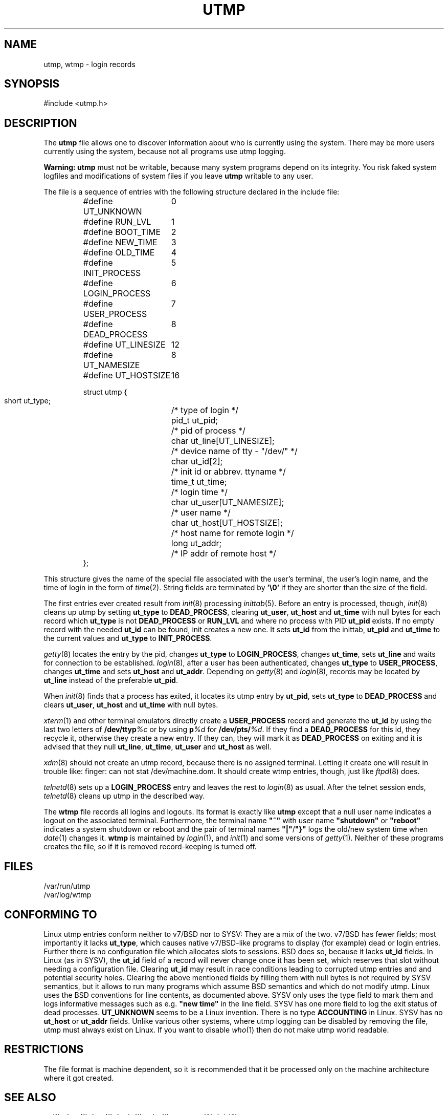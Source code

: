 .\" Copyright (c) 1993 Michael Haardt (michael@cantor.informatik.rwth-aachen.de), Fri Apr  2 11:32:09 MET DST 1993
.\"
.\" This is free documentation; you can redistribute it and/or
.\" modify it under the terms of the GNU General Public License as
.\" published by the Free Software Foundation; either version 2 of
.\" the License, or (at your option) any later version.
.\"
.\" The GNU General Public License's references to "object code"
.\" and "executables" are to be interpreted as the output of any
.\" document formatting or typesetting system, including
.\" intermediate and printed output.
.\"
.\" This manual is distributed in the hope that it will be useful,
.\" but WITHOUT ANY WARRANTY; without even the implied warranty of
.\" MERCHANTABILITY or FITNESS FOR A PARTICULAR PURPOSE.  See the
.\" GNU General Public License for more details.
.\"
.\" You should have received a copy of the GNU General Public
.\" License along with this manual; if not, write to the Free
.\" Software Foundation, Inc., 675 Mass Ave, Cambridge, MA 02139,
.\" USA.
.\" 
.\" Modified Sun Jul 25 10:44:50 1993 by Rik Faith (faith@cs.unc.edu)
.\" Modified Thu Feb 26 16:08:49 MET 1995 by Michael Haardt
.\" Modified Sat Jul 20 14:39:03 MET DST 1996 by Michael Haardt
.TH UTMP 5 "July 20, 1996" "" "File formats"
.SH NAME
utmp, wtmp \- login records
.SH SYNOPSIS
#include <utmp.h>
.SH DESCRIPTION
The
.B utmp
file allows one to discover information about who is currently using the
system.  There may be more users currently using the system, because not
all programs use utmp logging.
.PP
\fBWarning:\fP \fButmp\fP must not be writable, because many system
programs depend on its integrity.  You risk faked system logfiles and
modifications of system files if you leave \fButmp\fP writable to any
user.
.PP
The file is a sequence of entries with the following structure declared
in the include file:
.RS
.nf
.sp
.ta 3i
#define UT_UNKNOWN	0
#define RUN_LVL		1
#define BOOT_TIME	2
#define NEW_TIME	3
#define OLD_TIME	4
#define INIT_PROCESS	5
#define LOGIN_PROCESS	6
#define USER_PROCESS	7
#define DEAD_PROCESS	8

#define UT_LINESIZE	12
#define UT_NAMESIZE	8
#define UT_HOSTSIZE	16

struct utmp {
  short ut_type;	/* type of login */
  pid_t ut_pid;		/* pid of process */
  char ut_line[UT_LINESIZE];	/* device name of tty \- "/dev/" */
  char ut_id[2];	/* init id or abbrev. ttyname */
  time_t ut_time;	/* login time */
  char ut_user[UT_NAMESIZE];	/* user name */
  char ut_host[UT_HOSTSIZE];	/* host name for remote login */
  long ut_addr;	/* IP addr of remote host */
};
.sp
.fi
.RE
This structure gives the name of the special file associated with the
user's terminal, the user's login name, and the time of login in the form
of
.IR time (2).
String fields are terminated by \fB'\e0'\fP if they are shorter than the size
of the field.
.PP
The first entries ever created result from \fIinit\fP(8) processing
\fIinittab\fP(5).  Before an entry is processed, though, \fIinit\fP(8)
cleans up utmp by setting \fBut_type\fP to \fBDEAD_PROCESS\fP, clearing
\fBut_user\fP, \fBut_host\fP and \fBut_time\fP with null bytes for each
record which \fBut_type\fP is not \fBDEAD_PROCESS\fP or \fBRUN_LVL\fP
and where no process with PID \fBut_pid\fP exists.  If no empty record
with the needed \fBut_id\fP can be found, init creates a new one.  It
sets \fBut_id\fP from the inittab, \fBut_pid\fP and \fBut_time\fP to the
current values and \fBut_type\fP to \fBINIT_PROCESS\fP.
.PP
\fIgetty\fP(8) locates the entry by the pid, changes \fBut_type\fP to
\fBLOGIN_PROCESS\fP, changes \fBut_time\fP, sets \fBut_line\fP and waits
for connection to be established.  \fIlogin\fP(8), after a user has been
authenticated, changes \fBut_type\fP to \fBUSER_PROCESS\fP, changes
\fBut_time\fP and sets \fBut_host\fP and \fBut_addr\fP.  Depending on
\fIgetty\fP(8) and \fIlogin\fP(8), records may be located by
\fBut_line\fP instead of the preferable \fBut_pid\fP.
.PP
When \fIinit\fP(8) finds that a process has exited, it locates its utmp
entry by \fBut_pid\fP, sets \fBut_type\fP to \fBDEAD_PROCESS\fP and
clears \fBut_user\fP, \fBut_host\fP and \fBut_time\fP with null bytes.
.PP
\fIxterm\fP(1) and other terminal emulators directly create a
\fBUSER_PROCESS\fP record and generate the \fBut_id\fP by using the last
two letters of \fB/dev/ttyp\fP\fI%c\fP or by using \fBp\fP\fI%d\fP for
\fB/dev/pts/\fP\fI%d\fP.  If they find a \fBDEAD_PROCESS\fP for this id,
they recycle it, otherwise they create a new entry.  If they can, they
will mark it as \fBDEAD_PROCESS\fP on exiting and it is advised that
they null \fBut_line\fP, \fBut_time\fP, \fBut_user\fP and \fBut_host\fP
as well.
.PP
\fIxdm\fP(8) should not create an utmp record, because there is no
assigned terminal.  Letting it create one will result in trouble like:
finger: can not stat /dev/machine.dom.  It should create wtmp entries,
though, just like \fIftpd\fP(8) does.
.PP
\fItelnetd\fP(8) sets up a \fBLOGIN_PROCESS\fP entry and leaves the rest
to \fIlogin\fP(8) as usual.  After the telnet session ends,
\fItelnetd\fP(8) cleans up utmp in the described way.
.PP
The \fBwtmp\fP file records all logins and logouts.  Its format is
exactly like \fButmp\fP except that a null user name indicates a logout
on the associated terminal.  Furthermore, the terminal name \fB"~"\fP
with user name \fB"shutdown"\fP or \fB"reboot"\fP indicates a system
shutdown or reboot and the pair of terminal names \fB"|"\fP/\fB"}"\fP
logs the old/new system time when \fIdate\fP(1) changes it.  \fBwtmp\fP
is maintained by \fIlogin\fP(1), and \fIinit\fP(1) and some versions of
\fIgetty\fP(1).  Neither of these programs creates the file, so if it is
removed record-keeping is turned off.
.SH FILES
/var/run/utmp
.br
/var/log/wtmp
.SH "CONFORMING TO"
Linux utmp entries conform neither to v7/BSD nor to SYSV: They are a
mix of the two.  v7/BSD has fewer fields; most importantly it lacks
\fBut_type\fP, which causes native v7/BSD-like programs to display (for
example) dead or login entries.  Further there is no configuration file
which allocates slots to sessions.  BSD does so, because it lacks
\fBut_id\fP fields.  In Linux (as in SYSV), the \fBut_id\fP field of a
record will never change once it has been set, which reserves that slot
without needing a configuration file.  Clearing \fBut_id\fP may result
in race conditions leading to corrupted utmp entries and and potential
security holes.  Clearing the above mentioned fields by filling them
with null bytes is not required by SYSV semantics, but it allows to run
many programs which assume BSD semantics and which do not modify utmp.
Linux uses the BSD conventions for line contents, as documented above.
SYSV only uses the type field to mark them and logs informative messages
such as e.g.\& \fB"new time"\fP in the line field.  SYSV has one more
field to log the exit status of dead processes.  \fBUT_UNKNOWN\fP seems
to be a Linux invention.  There is no type \fBACCOUNTING\fP in Linux.
SYSV has no \fBut_host\fP or \fBut_addr\fP fields.  Unlike various other
systems, where utmp logging can be disabled by removing the file, utmp
must always exist on Linux.  If you want to disable \fIwho\fP(1) then
do not make utmp world readable.
.SH RESTRICTIONS
The file format is machine dependent, so it is recommended that it be
processed only on the machine architecture where it got created.
.SH "SEE ALSO"
.BR ac (1),
.BR date (1),
.BR last (1),
.BR login (1),
.BR who (1),
.BR getutent (3),
.BR init (8)
